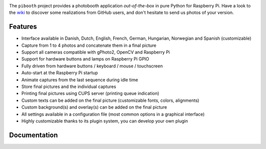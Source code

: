 |Pibooth|

|PythonVersions| |PypiPackage| |Downloads|

The ``pibooth`` project provides a photobooth application *out-of-the-box* in pure Python
for Raspberry Pi. Have a look to the `wiki <https://github.com/pibooth/pibooth/wiki>`_
to discover some realizations from GitHub users, and don't hesitate to send us
photos of your version.

.. image:: https://raw.githubusercontent.com/pibooth/pibooth/master/docs/images/background_samples.png
   :align: center
   :alt: Settings

Features
--------

* Interface available in Danish, Dutch, English, French, German, Hungarian, Norwegian and Spanish (customizable)
* Capture from 1 to 4 photos and concatenate them in a final picture
* Support all cameras compatible with gPhoto2, OpenCV and Raspberry Pi
* Support for hardware buttons and lamps on Raspberry Pi GPIO
* Fully driven from hardware buttons / keyboard / mouse / touchscreen
* Auto-start at the Raspberry Pi startup
* Animate captures from the last sequence during idle time
* Store final pictures and the individual captures
* Printing final pictures using CUPS server (printing queue indication)
* Custom texts can be added on the final picture (customizable fonts, colors, alignments)
* Custom background(s) and overlay(s) can be added on the final picture
* All settings available in a configuration file (most common options in a graphical interface)
* Highly customizable thanks to its plugin system, you can develop your own plugin

Documentation
-------------

.. image:: https://raw.githubusercontent.com/pibooth/pibooth/master/docs/images/documentation.png
   :align: center
   :alt: Documentation
   :target: https://pibooth.readthedocs.io/en/latest
   :height: 200px

.. |Pibooth| image:: https://raw.githubusercontent.com/pibooth/pibooth/master/docs/pibooth.png
   :align: middle

.. |PythonVersions| image:: https://img.shields.io/badge/python-3.6+-red.svg
   :target: https://www.python.org/downloads
   :alt: Python 3.6+

.. |PypiPackage| image:: https://badge.fury.io/py/pibooth.svg
   :target: https://pypi.org/project/pibooth
   :alt: PyPi package

.. |Downloads| image:: https://img.shields.io/pypi/dm/pibooth?color=purple
   :target: https://pypi.org/project/pibooth
   :alt: PyPi downloads
